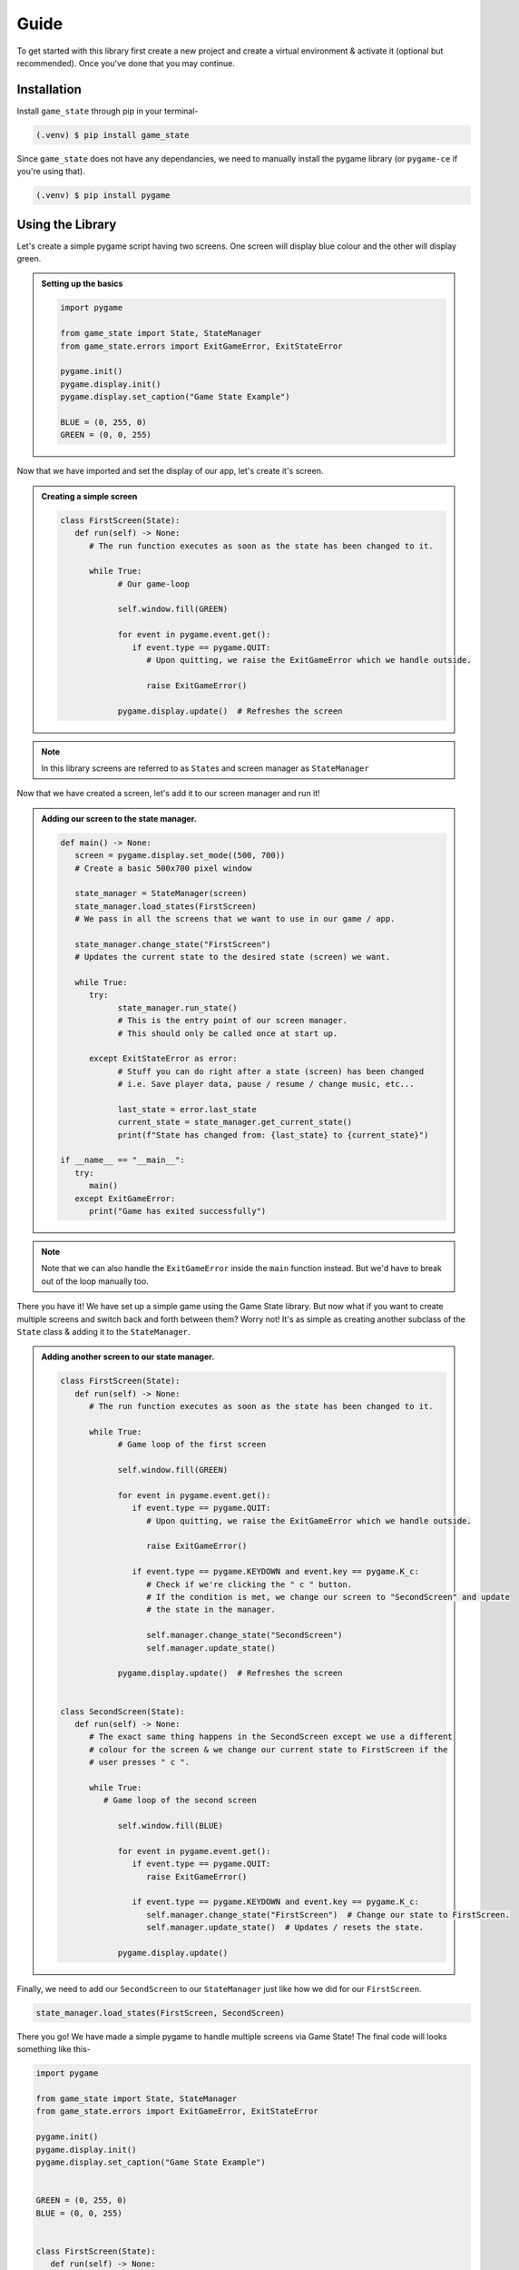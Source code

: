 Guide
=====

To get started with this library first create a new project and create a
virtual environment & activate it (optional but recommended). Once you've done
that you may continue.

Installation
------------

Install ``game_state`` through pip in your terminal-

.. code-block:: console

   (.venv) $ pip install game_state

Since ``game_state`` does not have any dependancies, we need to manually install
the pygame library (or ``pygame-ce`` if you're using that).

.. code-block:: console

   (.venv) $ pip install pygame


Using the Library
-----------------

Let's create a simple pygame script having two screens. One screen will display
blue colour and the other will display green.

.. admonition:: Setting up the basics
   :class: seealso

   .. code-block:: python

      import pygame

      from game_state import State, StateManager
      from game_state.errors import ExitGameError, ExitStateError

      pygame.init()
      pygame.display.init()
      pygame.display.set_caption("Game State Example")

      BLUE = (0, 255, 0)
      GREEN = (0, 0, 255)


Now that we have imported and set the display of our app, let's create it's screen.

.. admonition:: Creating a simple screen
   :class: seealso

   .. code-block:: python

      class FirstScreen(State):
         def run(self) -> None:
            # The run function executes as soon as the state has been changed to it.

            while True:
                  # Our game-loop

                  self.window.fill(GREEN)

                  for event in pygame.event.get():
                     if event.type == pygame.QUIT:
                        # Upon quitting, we raise the ExitGameError which we handle outside.
                        
                        raise ExitGameError()

                  pygame.display.update()  # Refreshes the screen

.. admonition:: Note
   :class: note

   In this library screens are referred to as ``State``\s and screen manager as
   ``StateManager``

Now that we have created a screen, let's add it to our screen manager and run it!

.. admonition:: Adding our screen to the state manager.
   :class: seealso

   .. code-block:: python

      def main() -> None:
         screen = pygame.display.set_mode((500, 700))
         # Create a basic 500x700 pixel window

         state_manager = StateManager(screen)
         state_manager.load_states(FirstScreen)
         # We pass in all the screens that we want to use in our game / app.
         
         state_manager.change_state("FirstScreen")
         # Updates the current state to the desired state (screen) we want.

         while True:
            try:
                  state_manager.run_state()
                  # This is the entry point of our screen manager.
                  # This should only be called once at start up.

            except ExitStateError as error:
                  # Stuff you can do right after a state (screen) has been changed
                  # i.e. Save player data, pause / resume / change music, etc...

                  last_state = error.last_state
                  current_state = state_manager.get_current_state()
                  print(f"State has changed from: {last_state} to {current_state}")

      if __name__ == "__main__":
         try:
            main()
         except ExitGameError:
            print("Game has exited successfully")

.. admonition:: Note
   :class: note

   Note that we can also handle the ``ExitGameError`` inside the ``main`` function
   instead. But we'd have to break out of the loop manually too.

There you have it! We have set up a simple game using the Game State library.
But now what if you want to create multiple screens and switch back and forth
between them? Worry not! It's as simple as creating another subclass of the
``State`` class & adding it to the ``StateManager``. 


.. admonition:: Adding another screen to our state manager.
   :class: seealso

   .. code-block:: python

      class FirstScreen(State):
         def run(self) -> None:
            # The run function executes as soon as the state has been changed to it.

            while True:
                  # Game loop of the first screen

                  self.window.fill(GREEN)

                  for event in pygame.event.get():
                     if event.type == pygame.QUIT:
                        # Upon quitting, we raise the ExitGameError which we handle outside.
                        
                        raise ExitGameError()

                     if event.type == pygame.KEYDOWN and event.key == pygame.K_c:
                        # Check if we're clicking the " c " button.
                        # If the condition is met, we change our screen to "SecondScreen" and update
                        # the state in the manager. 

                        self.manager.change_state("SecondScreen")
                        self.manager.update_state()

                  pygame.display.update()  # Refreshes the screen


      class SecondScreen(State):
         def run(self) -> None:
            # The exact same thing happens in the SecondScreen except we use a different
            # colour for the screen & we change our current state to FirstScreen if the
            # user presses " c ".

            while True:
               # Game loop of the second screen

                  self.window.fill(BLUE)

                  for event in pygame.event.get():
                     if event.type == pygame.QUIT:
                        raise ExitGameError()

                     if event.type == pygame.KEYDOWN and event.key == pygame.K_c:
                        self.manager.change_state("FirstScreen")  # Change our state to FirstScreen.
                        self.manager.update_state()  # Updates / resets the state.

                  pygame.display.update()

Finally, we need to add our ``SecondScreen`` to our ``StateManager`` just like
how we did for our ``FirstScreen``.

.. code-block:: python

   state_manager.load_states(FirstScreen, SecondScreen)

There you go! We have made a simple pygame to handle multiple screens via Game
State! The final code will looks something like this-

.. code-block:: python

   import pygame

   from game_state import State, StateManager
   from game_state.errors import ExitGameError, ExitStateError

   pygame.init()
   pygame.display.init()
   pygame.display.set_caption("Game State Example")


   GREEN = (0, 255, 0)
   BLUE = (0, 0, 255)


   class FirstScreen(State):
      def run(self) -> None:
         # The run function executes as soon as the state has been changed to it.

         while True:
               # Our game-loop

               self.window.fill(GREEN)

               for event in pygame.event.get():
                  if event.type == pygame.QUIT:
                     # Upon quitting, we raise the ExitGameError which we handle outside.

                     raise ExitGameError()

                  if event.type == pygame.KEYDOWN and event.key == pygame.K_c:
                     # Check if we're clicking the " c " button.
                     # If the condition is met, we change our screen to "SecondScreen" and update
                     # the state in the manager.

                     self.manager.change_state("SecondScreen")
                     self.manager.update_state()

               pygame.display.update()  # Refreshes the screen


   class SecondScreen(State):
      def run(self) -> None:
         # The exact same thing happens in the SecondScreen except we use a different
         # colour for the screen & we change our current state to FirstScreen if the
         # user presses " c ".

         while True:
               self.window.fill(BLUE)

               for event in pygame.event.get():
                  if event.type == pygame.QUIT:
                     raise ExitGameError()

                  if event.type == pygame.KEYDOWN and event.key == pygame.K_c:
                     self.manager.change_state(
                           "FirstScreen"
                     )  # Change our state to FirstScreen.
                     self.manager.update_state()  # Updates / resets the state.

               pygame.display.update()


   def main() -> None:
      screen = pygame.display.set_mode((500, 700))
      # Create a basic 500x700 pixel window

      state_manager = StateManager(screen)
      state_manager.load_states(FirstScreen, SecondScreen)
      # We pass in all the screens that we want to use in our game / app.

      state_manager.change_state("FirstScreen")
      # Updates the current state to the desired state (screen) we want.

      while True:
         try:
               state_manager.run_state()
               # This is the entry point of our screen manager.
               # This should only be called once at start up.

         except ExitStateError as error:
               # Stuff you can do right after a state (screen) has been changed
               # i.e. Save player data, pause / resume / change music, etc...

               last_state = error.last_state
               current_state = state_manager.get_current_state()
               print(f"State has changed from: {last_state} to {current_state}")


   if __name__ == "__main__":
      try:
         main()
      except ExitGameError:
         print("Game has exited successfully")



.. :toctree::

   guide
   api